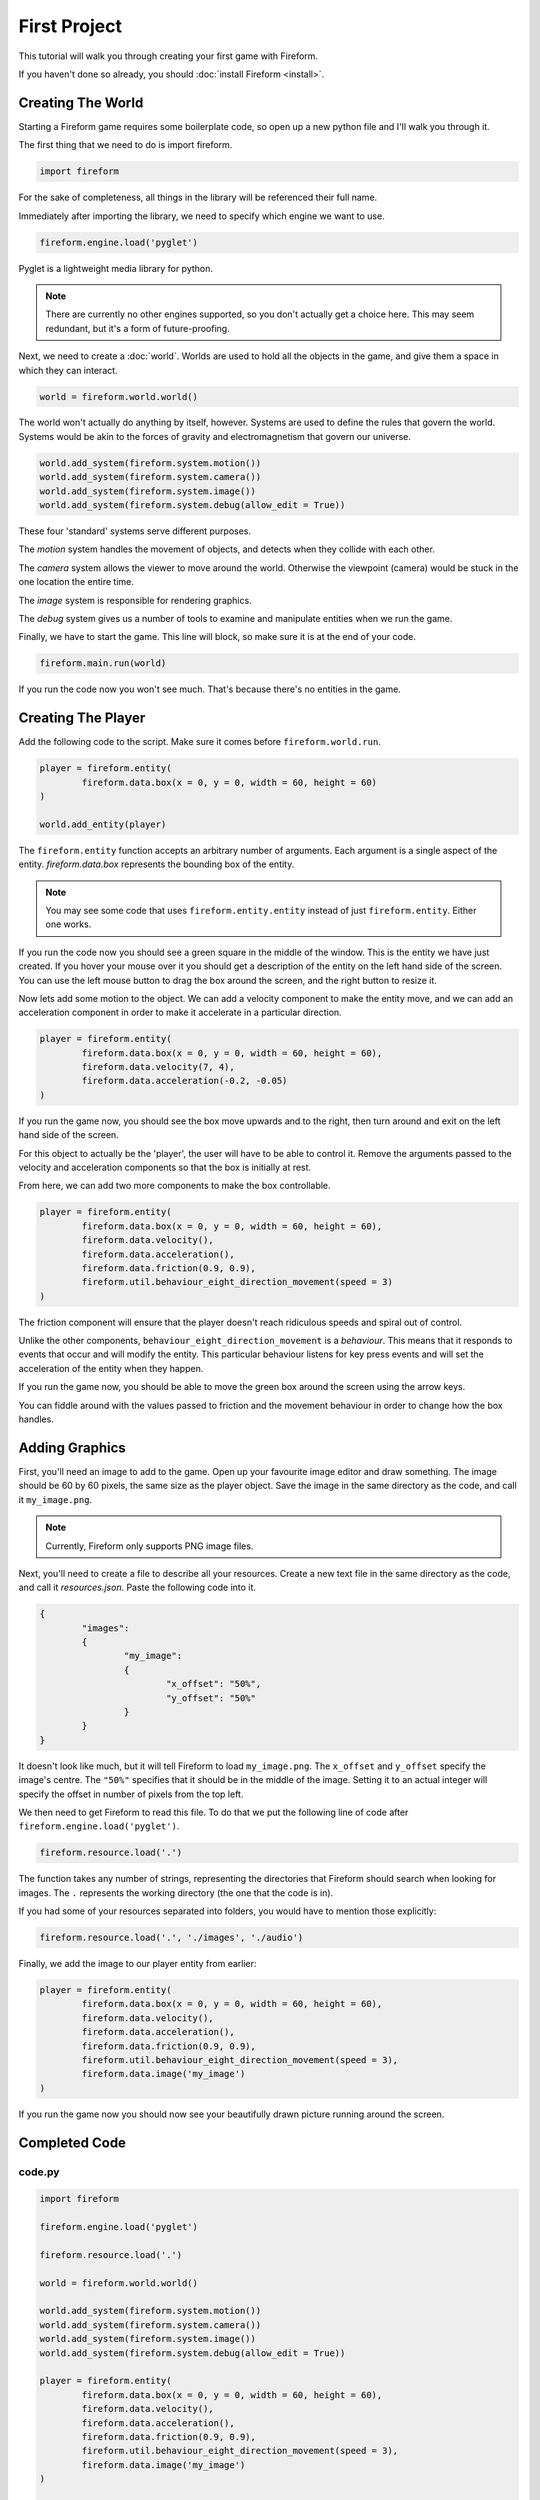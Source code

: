 First Project
=============

This tutorial will walk you through creating your first game with Fireform.

If you haven't done so already, you should :doc:`install Fireform <install>`.

Creating The World
------------------

Starting a Fireform game requires some boilerplate code, so open up a new python file and I'll walk you through it.

The first thing that we need to do is import fireform.

.. code-block:: python

	import fireform

For the sake of completeness, all things in the library will be referenced their full name.

Immediately after importing the library, we need to specify which engine we want to use.

.. code-block:: python

	fireform.engine.load('pyglet')

Pyglet is a lightweight media library for python.

.. note::

	There are currently no other engines supported, so you don't actually get a choice here. This may seem redundant, but it's a form of future-proofing.

Next, we need to create a :doc:`world`. Worlds are used to hold all the objects in the game, and give them a space in which they can interact.

.. code-block:: python

	world = fireform.world.world()

The world won't actually do anything by itself, however. Systems are used to define the rules that govern the world. Systems would be akin to the forces of gravity and electromagnetism that govern our universe.

.. code-block:: python

	world.add_system(fireform.system.motion())
	world.add_system(fireform.system.camera())
	world.add_system(fireform.system.image())
	world.add_system(fireform.system.debug(allow_edit = True))

These four 'standard' systems serve different purposes.

The *motion* system handles the movement of objects, and detects when they collide with each other.

The *camera* system allows the viewer to move around the world. Otherwise the viewpoint (camera) would be stuck in the one location the entire time.

The *image* system is responsible for rendering graphics.

The *debug* system gives us a number of tools to examine and manipulate entities when we run the game.

Finally, we have to start the game. This line will block, so make sure it is at the end of your code.

.. code-block:: python

	fireform.main.run(world)

If you run the code now you won't see much. That's because there's no entities in the game.

Creating The Player
-------------------

Add the following code to the script. Make sure it comes before ``fireform.world.run``.

.. code-block:: python

	player = fireform.entity(
		fireform.data.box(x = 0, y = 0, width = 60, height = 60)
	)

	world.add_entity(player)

The ``fireform.entity`` function accepts an arbitrary number of arguments. Each argument is a single aspect of the entity. `fireform.data.box` represents the bounding box of the entity.

.. note::

	You may see some code that uses ``fireform.entity.entity`` instead of just ``fireform.entity``. Either one works.

If you run the code now you should see a green square in the middle of the window. This is the entity we have just created. If you hover your mouse over it you should get a description of the entity on the left hand side of the screen. You can use the left mouse button to drag the box around the screen, and the right button to resize it.

Now lets add some motion to the object. We can add a velocity component to make the entity move, and we can add an acceleration component in order to make it accelerate in a particular direction.

.. code-block:: python

	player = fireform.entity(
		fireform.data.box(x = 0, y = 0, width = 60, height = 60),
		fireform.data.velocity(7, 4),
		fireform.data.acceleration(-0.2, -0.05)
	)

If you run the game now, you should see the box move upwards and to the right, then turn around and exit on the left hand side of the screen.

For this object to actually be the 'player', the user will have to be able to control it. Remove the arguments passed to the velocity and acceleration components so that the box is initially at rest.

From here, we can add two more components to make the box controllable.

.. code-block:: python

	player = fireform.entity(
		fireform.data.box(x = 0, y = 0, width = 60, height = 60),
		fireform.data.velocity(),
		fireform.data.acceleration(),
		fireform.data.friction(0.9, 0.9),
		fireform.util.behaviour_eight_direction_movement(speed = 3)
	)

The friction component will ensure that the player doesn't reach ridiculous speeds and spiral out of control.

Unlike the other components, ``behaviour_eight_direction_movement`` is a *behaviour*. This means that it responds to events that occur and will modify the entity. This particular behaviour listens for key press events and will set the acceleration of the entity when they happen.

If you run the game now, you should be able to move the green box around the screen using the arrow keys.

You can fiddle around with the values passed to friction and the movement behaviour in order to change how the box handles.

Adding Graphics
---------------

First, you'll need an image to add to the game. Open up your favourite image editor and draw something. The image should be 60 by 60 pixels, the same size as the player object. Save the image in the same directory as the code, and call it ``my_image.png``.

.. note::
	Currently, Fireform only supports PNG image files.

Next, you'll need to create a file to describe all your resources. Create a new text file in the same directory as the code, and call it `resources.json`. Paste the following code into it.

.. code-block:: json

	{
		"images":
		{
			"my_image":
			{
				"x_offset": "50%",
				"y_offset": "50%"
			}
		}
	}

It doesn't look like much, but it will tell Fireform to load ``my_image.png``.  The ``x_offset`` and ``y_offset`` specify the image's centre. The ``"50%"`` specifies that it should be in the middle of the image. Setting it to an actual integer will specify the offset in number of pixels from the top left.

We then need to get Fireform to read this file. To do that we put the following line of code after ``fireform.engine.load('pyglet')``.

.. code-block:: python

	fireform.resource.load('.')

The function takes any number of strings, representing the directories that Fireform should search when looking for images. The ``.`` represents the working directory (the one that the code is in).

If you had some of your resources separated into folders, you would have to mention those explicitly:

.. code-block:: python

	fireform.resource.load('.', './images', './audio')

Finally, we add the image to our player entity from earlier:

.. code-block:: python

	player = fireform.entity(
		fireform.data.box(x = 0, y = 0, width = 60, height = 60),
		fireform.data.velocity(),
		fireform.data.acceleration(),
		fireform.data.friction(0.9, 0.9),
		fireform.util.behaviour_eight_direction_movement(speed = 3),
		fireform.data.image('my_image')
	)

If you run the game now you should now see your beautifully drawn picture running around the screen.

Completed Code
--------------

code.py
^^^^^^^

.. code-block:: python

	import fireform

	fireform.engine.load('pyglet')

	fireform.resource.load('.')

	world = fireform.world.world()

	world.add_system(fireform.system.motion())
	world.add_system(fireform.system.camera())
	world.add_system(fireform.system.image())
	world.add_system(fireform.system.debug(allow_edit = True))

	player = fireform.entity(
		fireform.data.box(x = 0, y = 0, width = 60, height = 60),
		fireform.data.velocity(),
		fireform.data.acceleration(),
		fireform.data.friction(0.9, 0.9),
		fireform.util.behaviour_eight_direction_movement(speed = 3),
		fireform.data.image('my_image')
	)

	world.add_entity(player)

	fireform.main.run(world)

resources.json
^^^^^^^^^^^^^^

.. code-block:: json

	{
		"images":
		{
			"my_image":
			{
				"x_offset": "50%",
				"y_offset": "50%"
			}
		}
	}

